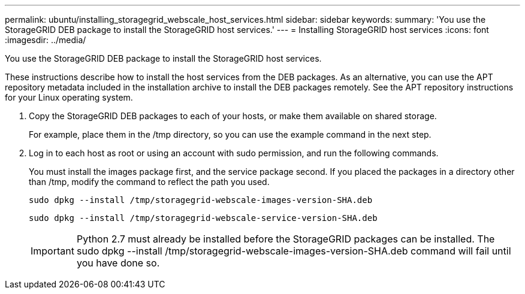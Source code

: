 ---
permalink: ubuntu/installing_storagegrid_webscale_host_services.html
sidebar: sidebar
keywords: 
summary: 'You use the StorageGRID DEB package to install the StorageGRID host services.'
---
= Installing StorageGRID host services
:icons: font
:imagesdir: ../media/

[.lead]
You use the StorageGRID DEB package to install the StorageGRID host services.

These instructions describe how to install the host services from the DEB packages. As an alternative, you can use the APT repository metadata included in the installation archive to install the DEB packages remotely. See the APT repository instructions for your Linux operating system.

. Copy the StorageGRID DEB packages to each of your hosts, or make them available on shared storage.
+
For example, place them in the /tmp directory, so you can use the example command in the next step.

. Log in to each host as root or using an account with sudo permission, and run the following commands.
+
You must install the images package first, and the service package second. If you placed the packages in a directory other than /tmp, modify the command to reflect the path you used.
+
----
sudo dpkg --install /tmp/storagegrid-webscale-images-version-SHA.deb
----
+
----
sudo dpkg --install /tmp/storagegrid-webscale-service-version-SHA.deb
----
+
IMPORTANT: Python 2.7 must already be installed before the StorageGRID packages can be installed. The sudo dpkg --install /tmp/storagegrid-webscale-images-version-SHA.deb command will fail until you have done so.
